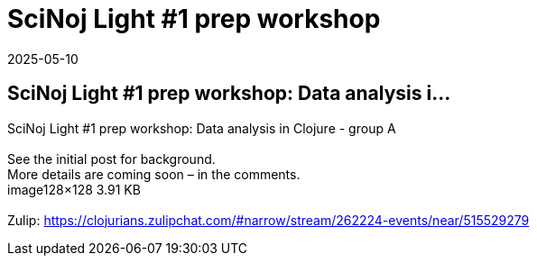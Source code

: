 = SciNoj Light #1 prep workshop
2025-05-10
:jbake-type: event
:jbake-edition: 
:jbake-link: https://clojureverse.org/t/scinoj-light-1-prep-workshop-data-analysis-in-clojure-group-a/11369
:jbake-location: online
:jbake-start: 2025-05-10
:jbake-end: 2025-05-10

== SciNoj Light #1 prep workshop: Data analysis i...

SciNoj Light #1 prep workshop: Data analysis in Clojure - group A +
 +
See the initial post for background. +
More details are coming soon &ndash; in the comments. +
image128&times;128 3.91 KB +
 +
Zulip: https://clojurians.zulipchat.com/#narrow/stream/262224-events/near/515529279 +

